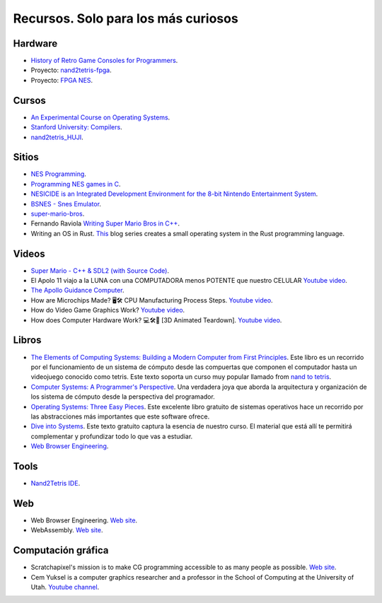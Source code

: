 Recursos. Solo para los más curiosos
=======================================

Hardware
-----------
* `History of Retro Game Consoles for Programmers <https://pikuma.com/blog/game-console-history-for-programmers>`__.
* Proyecto: `nand2tetris-fpga <https://gitlab.com/x653/nand2tetris-fpga/>`__.
* Proyecto: `FPGA NES <https://danstrother.com/fpga-nes/>`__. 

Cursos
--------

* `An Experimental Course on Operating Systems <https://cs140e.sergio.bz/>`__.
* `Stanford University: Compilers <https://www.edx.org/learn/computer-science/stanford-university-compilers>`__.
* `nand2tetris_HUJI <https://github.com/AvivYaish/nand2tetris_HUJI/tree/main>`__.

Sitios
-------

* `NES Programming <https://en.wikibooks.org/wiki/NES_Programming>`__.
* `Programming NES games in C <https://shiru.untergrund.net/articles/programming_nes_games_in_c.htm>`__.
* `NESICIDE is an Integrated Development Environment for the 8-bit Nintendo Entertainment System <https://knob.phreneticappsllc.com/nesicide/?s=about>`__.
* `BSNES - Snes Emulator <https://bsnes.org/>`__.
* `super-mario-bros <https://github.com/feresr/super-mario-bros>`__.
* Fernando Raviola `Writing Super Mario Bros in C++ <https://feresr.medium.com/writing-super-mario-bros-in-c-e59dfc5743af>`__.
* Writing an OS in Rust. `This <https://os.phil-opp.com/>`__ blog series creates a small operating system in the 
  Rust programming language.

Videos
--------

* `Super Mario - C++ & SDL2 (with Source Code) <https://youtu.be/HkLZ9ESYxCU>`__.
* El Apolo 11 viajo a la LUNA con una COMPUTADORA menos POTENTE que nuestro CELULAR `Youtube video <https://youtu.be/LONubQKvWpM?si=iINmX91ibJQN97zy>`__.
* `The Apollo Guidance Computer <https://youtu.be/2KSahAoOLdU>`__.
* How are Microchips Made? 🖥️🛠️ CPU Manufacturing Process Steps. `Youtube video <https://youtu.be/dX9CGRZwD-w?si=keFoftBBlVYVgh2b>`__.
* How do Video Game Graphics Work? `Youtube video <https://youtu.be/C8YtdC8mxTU?si=c-4pTRSQYfWYovEi>`__.
* How does Computer Hardware Work? 💻🛠🔬 [3D Animated Teardown]. `Youtube video <https://youtu.be/d86ws7mQYIg?si=ESdFPV__3EejBEJf>`__. 


Libros
--------

* `The Elements of Computing Systems: Building a Modern
  Computer from First Principles <https://mitpress.mit.edu/books/elements-computing-systems-second-edition>`__. 
  Este libro es un recorrido por el funcionamiento de un sistema de cómputo desde las compuertas que componen 
  el computador hasta un videojuego conocido como tetris. Este texto soporta un curso muy popular llamado 
  from `nand to tetris <https://www.nand2tetris.org/>`__.
* `Computer Systems: A Programmer's Perspective <https://www.pearson.com/us/higher-education/program/Bryant-Computer-Systems-A-Programmer-s-Perspective-3rd-Edition/PGM2476825.html>`__. Una 
  verdadera joya que aborda la arquitectura y organización de los sistema de cómputo desde la perspectiva del programador.
* `Operating Systems: Three Easy Pieces <https://pages.cs.wisc.edu/~remzi/OSTEP/>`__. Este excelente libro gratuito de 
  sistemas operativos hace un recorrido por las abstracciones más importantes que este software ofrece.
* `Dive into Systems <https://diveintosystems.org/>`__. Este texto gratuito captura la esencia de nuestro curso. El 
  material que está allí te permitirá complementar y profundizar todo lo que vas a estudiar.
* `Web Browser Engineering <https://browser.engineering/>`__.

Tools
-------

* `Nand2Tetris IDE <https://marketplace.visualstudio.com/items?itemName=AvivYaish.nand-ide>`__.

Web 
--------

* Web Browser Engineering. `Web site <https://browser.engineering/>`__.
* WebAssembly. `Web site <https://webassembly.org/>`__.

Computación gráfica
---------------------

* Scratchapixel's mission is to make CG programming accessible to as many people as possible. 
  `Web site <https://www.scratchapixel.com/about-us.html>`__.
* Cem Yuksel is a computer graphics researcher and a professor in the School of 
  Computing at the University of Utah. `Youtube channel <https://www.youtube.com/@cem_yuksel>`__.